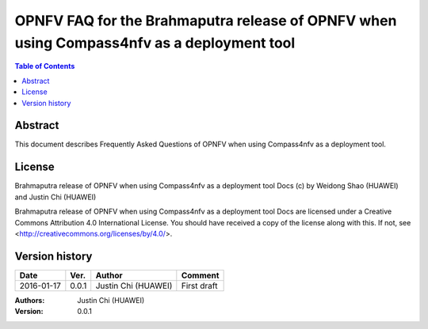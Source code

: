 ==========================================================================================
OPNFV FAQ for the Brahmaputra release of OPNFV when using Compass4nfv as a deployment tool
==========================================================================================


.. contents:: Table of Contents
   :backlinks: none


Abstract
========

This document describes Frequently Asked Questions of OPNFV when using Compass4nfv
as a deployment tool.

License
=======

Brahmaputra release of OPNFV when using Compass4nfv as a deployment tool Docs
(c) by Weidong Shao (HUAWEI) and Justin Chi (HUAWEI)

Brahmaputra release of OPNFV when using Compass4nfv as a deployment tool Docs
are licensed under a Creative Commons Attribution 4.0 International License.
You should have received a copy of the license along with this.
If not, see <http://creativecommons.org/licenses/by/4.0/>.

Version history
===============

+--------------------+--------------------+--------------------+---------------------------+
| **Date**           | **Ver.**           | **Author**         | **Comment**               |
|                    |                    |                    |                           |
+--------------------+--------------------+--------------------+---------------------------+
| 2016-01-17         | 0.0.1              | Justin Chi         | First draft               |
|                    |                    | (HUAWEI)           |                           |
+--------------------+--------------------+--------------------+---------------------------+


:Authors: Justin Chi (HUAWEI)
:Version: 0.0.1
